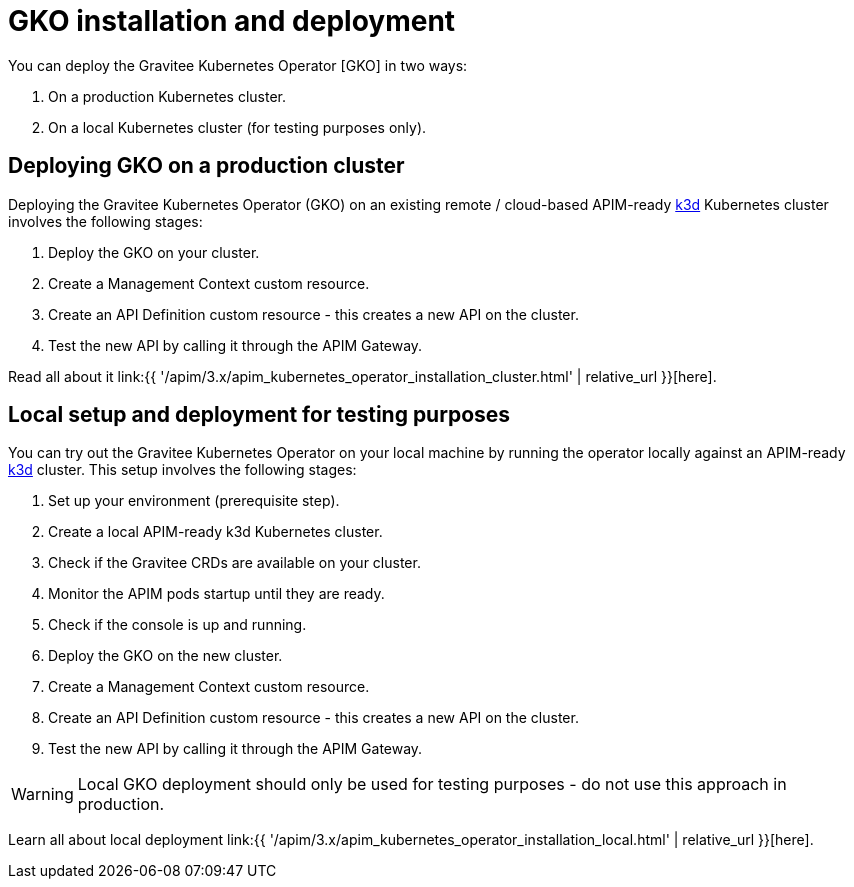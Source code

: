 [[apim-kubernetes-operator-installation]]
= GKO installation and deployment
:page-sidebar: apim_3_x_sidebar
:page-permalink: apim/3.x/apim_kubernetes_operator_installation.html
:page-folder: apim/kubernetes
:page-layout: apim3x

You can deploy the Gravitee Kubernetes Operator [GKO] in two ways:

1. On a production Kubernetes cluster.
2. On a local Kubernetes cluster (for testing purposes only).


== Deploying GKO on a production cluster

Deploying the Gravitee Kubernetes Operator (GKO) on an existing remote / cloud-based APIM-ready link:https://k3d.io/[k3d^] Kubernetes cluster involves the following stages:

1. Deploy the GKO on your cluster.
2. Create a Management Context custom resource.
3. Create an API Definition custom resource - this creates a new API on the cluster.
4. Test the new API by calling it through the APIM Gateway.

Read all about it link:{{ '/apim/3.x/apim_kubernetes_operator_installation_cluster.html' | relative_url }}[here].

== Local setup and deployment for testing purposes

You can try out the Gravitee Kubernetes Operator on your local machine by running the operator locally against an APIM-ready link:https://k3d.io/[k3d^] cluster. This setup involves the following stages:

1. Set up your environment (prerequisite step).
2. Create a local APIM-ready k3d Kubernetes cluster.
3. Check if the Gravitee CRDs are available on your cluster.
4. Monitor the APIM pods startup until they are ready.
5. Check if the console is up and running.
6. Deploy the GKO on the new cluster.
7. Create a Management Context custom resource.
8. Create an API Definition custom resource - this creates a new API on the cluster.
9. Test the new API by calling it through the APIM Gateway.

WARNING: Local GKO deployment should only be used for testing purposes - do not use this approach in production.

Learn all about local deployment link:{{ '/apim/3.x/apim_kubernetes_operator_installation_local.html' | relative_url }}[here].
